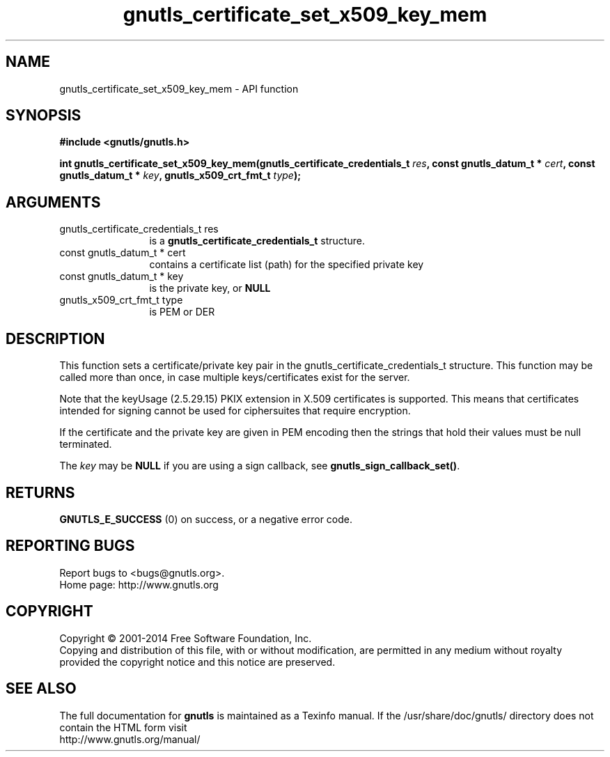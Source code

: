 .\" DO NOT MODIFY THIS FILE!  It was generated by gdoc.
.TH "gnutls_certificate_set_x509_key_mem" 3 "3.2.8" "gnutls" "gnutls"
.SH NAME
gnutls_certificate_set_x509_key_mem \- API function
.SH SYNOPSIS
.B #include <gnutls/gnutls.h>
.sp
.BI "int gnutls_certificate_set_x509_key_mem(gnutls_certificate_credentials_t " res ", const gnutls_datum_t * " cert ", const gnutls_datum_t * " key ", gnutls_x509_crt_fmt_t " type ");"
.SH ARGUMENTS
.IP "gnutls_certificate_credentials_t res" 12
is a \fBgnutls_certificate_credentials_t\fP structure.
.IP "const gnutls_datum_t * cert" 12
contains a certificate list (path) for the specified private key
.IP "const gnutls_datum_t * key" 12
is the private key, or \fBNULL\fP
.IP "gnutls_x509_crt_fmt_t type" 12
is PEM or DER
.SH "DESCRIPTION"
This function sets a certificate/private key pair in the
gnutls_certificate_credentials_t structure. This function may be called
more than once, in case multiple keys/certificates exist for the
server.

Note that the keyUsage (2.5.29.15) PKIX extension in X.509 certificates
is supported. This means that certificates intended for signing cannot
be used for ciphersuites that require encryption.

If the certificate and the private key are given in PEM encoding
then the strings that hold their values must be null terminated.

The  \fIkey\fP may be \fBNULL\fP if you are using a sign callback, see
\fBgnutls_sign_callback_set()\fP.
.SH "RETURNS"
\fBGNUTLS_E_SUCCESS\fP (0) on success, or a negative error code.
.SH "REPORTING BUGS"
Report bugs to <bugs@gnutls.org>.
.br
Home page: http://www.gnutls.org

.SH COPYRIGHT
Copyright \(co 2001-2014 Free Software Foundation, Inc.
.br
Copying and distribution of this file, with or without modification,
are permitted in any medium without royalty provided the copyright
notice and this notice are preserved.
.SH "SEE ALSO"
The full documentation for
.B gnutls
is maintained as a Texinfo manual.
If the /usr/share/doc/gnutls/
directory does not contain the HTML form visit
.B
.IP http://www.gnutls.org/manual/
.PP
